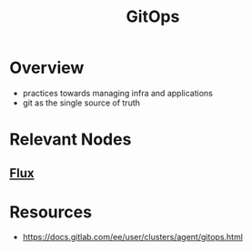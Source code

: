 :PROPERTIES:
:ID:       92efb858-8a87-40f6-bbcf-d736d0ffd942
:END:
#+title: GitOps
#+filetags: :cs:

* Overview
 - practices towards managing infra and applications
 - git as the single source of truth

* Relevant Nodes
** [[id:60e66e66-d394-42e7-a624-303ddb295395][Flux]]
* Resources
 - https://docs.gitlab.com/ee/user/clusters/agent/gitops.html
